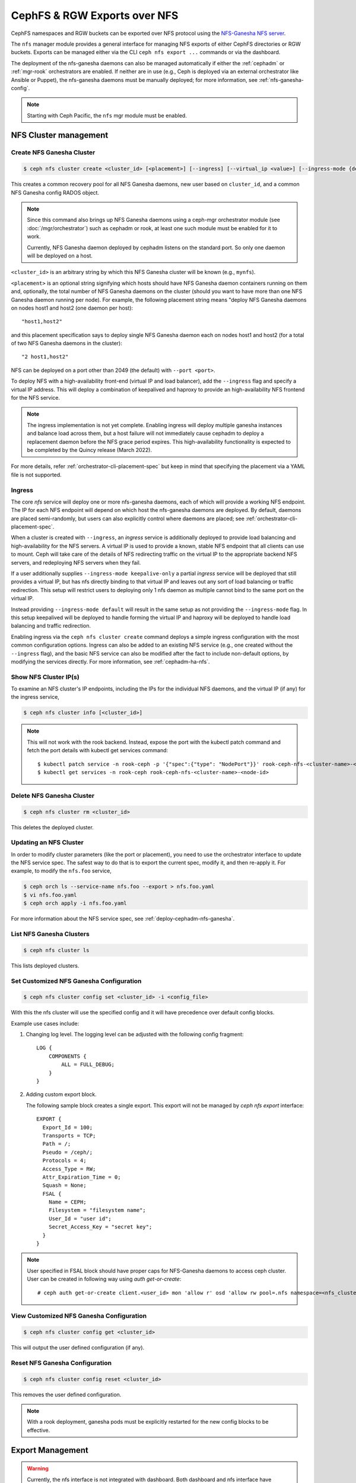.. _mgr-nfs:

=============================
CephFS & RGW Exports over NFS
=============================

CephFS namespaces and RGW buckets can be exported over NFS protocol
using the `NFS-Ganesha NFS server`_.

The ``nfs`` manager module provides a general interface for managing
NFS exports of either CephFS directories or RGW buckets.  Exports can
be managed either via the CLI ``ceph nfs export ...`` commands
or via the dashboard.

The deployment of the nfs-ganesha daemons can also be managed
automatically if either the :ref:`cephadm` or :ref:`mgr-rook`
orchestrators are enabled.  If neither are in use (e.g., Ceph is
deployed via an external orchestrator like Ansible or Puppet), the
nfs-ganesha daemons must be manually deployed; for more information,
see :ref:`nfs-ganesha-config`.

.. note:: Starting with Ceph Pacific, the ``nfs`` mgr module must be enabled.

NFS Cluster management
======================

.. _nfs-module-cluster-create:

Create NFS Ganesha Cluster
--------------------------

.. code:: bash

    $ ceph nfs cluster create <cluster_id> [<placement>] [--ingress] [--virtual_ip <value>] [--ingress-mode {default|keepalive-only|haproxy-standard|haproxy-protocol}] [--port <int>]

This creates a common recovery pool for all NFS Ganesha daemons, new user based on
``cluster_id``, and a common NFS Ganesha config RADOS object.

.. note:: Since this command also brings up NFS Ganesha daemons using a ceph-mgr
   orchestrator module (see :doc:`/mgr/orchestrator`) such as cephadm or rook, at
   least one such module must be enabled for it to work.

   Currently, NFS Ganesha daemon deployed by cephadm listens on the standard
   port. So only one daemon will be deployed on a host.

``<cluster_id>`` is an arbitrary string by which this NFS Ganesha cluster will be
known (e.g., ``mynfs``).

``<placement>`` is an optional string signifying which hosts should have NFS Ganesha
daemon containers running on them and, optionally, the total number of NFS
Ganesha daemons on the cluster (should you want to have more than one NFS Ganesha
daemon running per node). For example, the following placement string means
"deploy NFS Ganesha daemons on nodes host1 and host2 (one daemon per host)::

    "host1,host2"

and this placement specification says to deploy single NFS Ganesha daemon each
on nodes host1 and host2 (for a total of two NFS Ganesha daemons in the
cluster)::

    "2 host1,host2"

NFS can be deployed on a port other than 2049 (the default) with ``--port <port>``.

To deploy NFS with a high-availability front-end (virtual IP and load balancer), add the
``--ingress`` flag and specify a virtual IP address. This will deploy a combination
of keepalived and haproxy to provide an high-availability NFS frontend for the NFS
service.

.. note:: The ingress implementation is not yet complete.  Enabling
	  ingress will deploy multiple ganesha instances and balance
	  load across them, but a host failure will not immediately
	  cause cephadm to deploy a replacement daemon before the NFS
	  grace period expires.  This high-availability functionality
	  is expected to be completed by the Quincy release (March
	  2022).

For more details, refer :ref:`orchestrator-cli-placement-spec` but keep
in mind that specifying the placement via a YAML file is not supported.

Ingress
-------

The core *nfs* service will deploy one or more nfs-ganesha daemons,
each of which will provide a working NFS endpoint.  The IP for each
NFS endpoint will depend on which host the nfs-ganesha daemons are
deployed.  By default, daemons are placed semi-randomly, but users can
also explicitly control where daemons are placed; see
:ref:`orchestrator-cli-placement-spec`.

When a cluster is created with ``--ingress``, an *ingress* service is
additionally deployed to provide load balancing and high-availability
for the NFS servers.  A virtual IP is used to provide a known, stable
NFS endpoint that all clients can use to mount.  Ceph will take care
of the details of NFS redirecting traffic on the virtual IP to the
appropriate backend NFS servers, and redeploying NFS servers when they
fail.

If a user additionally supplies ``--ingress-mode keepalive-only`` a
partial *ingress* service will be deployed that still provides a virtual
IP, but has nfs directly binding to that virtual IP and leaves out any
sort of load balancing or traffic redirection. This setup will restrict
users to deploying only 1 nfs daemon as multiple cannot bind to the same
port on the virtual IP.

Instead providing ``--ingress-mode default`` will result in the same setup
as not providing the ``--ingress-mode`` flag. In this setup keepalived will be
deployed to handle forming the virtual IP and haproxy will be deployed
to handle load balancing and traffic redirection.

Enabling ingress via the ``ceph nfs cluster create`` command deploys a
simple ingress configuration with the most common configuration
options.  Ingress can also be added to an existing NFS service (e.g.,
one created without the ``--ingress`` flag), and the basic NFS service can
also be modified after the fact to include non-default options, by modifying
the services directly.  For more information, see :ref:`cephadm-ha-nfs`.

Show NFS Cluster IP(s)
----------------------

To examine an NFS cluster's IP endpoints, including the IPs for the individual NFS
daemons, and the virtual IP (if any) for the ingress service,

.. code:: bash

    $ ceph nfs cluster info [<cluster_id>]

.. note:: This will not work with the rook backend. Instead, expose the port with
   the kubectl patch command and fetch the port details with kubectl get services
   command::

    $ kubectl patch service -n rook-ceph -p '{"spec":{"type": "NodePort"}}' rook-ceph-nfs-<cluster-name>-<node-id>
    $ kubectl get services -n rook-ceph rook-ceph-nfs-<cluster-name>-<node-id>


Delete NFS Ganesha Cluster
--------------------------

.. code:: bash

    $ ceph nfs cluster rm <cluster_id>

This deletes the deployed cluster.

Updating an NFS Cluster
-----------------------

In order to modify cluster parameters (like the port or placement), you need to
use the orchestrator interface to update the NFS service spec.  The safest way to do
that is to export the current spec, modify it, and then re-apply it.  For example,
to modify the ``nfs.foo`` service,

.. code:: bash

    $ ceph orch ls --service-name nfs.foo --export > nfs.foo.yaml
    $ vi nfs.foo.yaml
    $ ceph orch apply -i nfs.foo.yaml

For more information about the NFS service spec, see :ref:`deploy-cephadm-nfs-ganesha`.

List NFS Ganesha Clusters
-------------------------

.. code:: bash

    $ ceph nfs cluster ls

This lists deployed clusters.

.. _nfs-cluster-set:

Set Customized NFS Ganesha Configuration
----------------------------------------

.. code:: bash

    $ ceph nfs cluster config set <cluster_id> -i <config_file>

With this the nfs cluster will use the specified config and it will have
precedence over default config blocks.

Example use cases include:

#. Changing log level.  The logging level can be adjusted with the following config
   fragment::

     LOG {
         COMPONENTS {
             ALL = FULL_DEBUG;
         }
     }

#. Adding custom export block.

   The following sample block creates a single export. This export will not be
   managed by `ceph nfs export` interface::

    EXPORT {
      Export_Id = 100;
      Transports = TCP;
      Path = /;
      Pseudo = /ceph/;
      Protocols = 4;
      Access_Type = RW;
      Attr_Expiration_Time = 0;
      Squash = None;
      FSAL {
        Name = CEPH;
        Filesystem = "filesystem name";
        User_Id = "user id";
        Secret_Access_Key = "secret key";
      }
    }

.. note:: User specified in FSAL block should have proper caps for NFS-Ganesha
   daemons to access ceph cluster. User can be created in following way using
   `auth get-or-create`::

         # ceph auth get-or-create client.<user_id> mon 'allow r' osd 'allow rw pool=.nfs namespace=<nfs_cluster_name>, allow rw tag cephfs data=<fs_name>' mds 'allow rw path=<export_path>'

View Customized NFS Ganesha Configuration
-----------------------------------------

.. code:: bash

    $ ceph nfs cluster config get <cluster_id>

This will output the user defined configuration (if any).

Reset NFS Ganesha Configuration
-------------------------------

.. code:: bash

    $ ceph nfs cluster config reset <cluster_id>

This removes the user defined configuration.

.. note:: With a rook deployment, ganesha pods must be explicitly restarted
   for the new config blocks to be effective.


Export Management
=================

.. warning:: Currently, the nfs interface is not integrated with dashboard. Both
   dashboard and nfs interface have different export requirements and
   create exports differently. Management of dashboard created exports is not
   supported.

Create CephFS Export
--------------------

.. code:: bash

    $ ceph nfs export create cephfs --cluster-id <cluster_id> --pseudo-path <pseudo_path> --fsname <fsname> [--readonly] [--path=/path/in/cephfs] [--client_addr <value>...] [--squash <value>] [--sectype <value>...]

This creates export RADOS objects containing the export block, where

``<cluster_id>`` is the NFS Ganesha cluster ID.

``<pseudo_path>`` is the export position within the NFS v4 Pseudo Filesystem where the export will be available on the server. It must be an absolute path and unique.

``<fsname>`` is the name of the FS volume used by the NFS Ganesha cluster
that will serve this export.

``<path>`` is the path within cephfs. Valid path should be given and default
path is '/'. It need not be unique. Subvolume path can be fetched using:

.. code::

   $ ceph fs subvolume getpath <vol_name> <subvol_name> [--group_name <subvol_group_name>]

``<client_addr>`` is the list of client address for which these export
permissions will be applicable. By default all clients can access the export
according to specified export permissions. See the `NFS-Ganesha Export Sample`_
for permissible values.

``<squash>`` defines the kind of user id squashing to be performed. The default
value is `no_root_squash`. See the `NFS-Ganesha Export Sample`_ for
permissible values.

``<sectype>`` specifies which authentication methods will be used when
connecting to the export. Valid values include "krb5p", "krb5i", "krb5", "sys",
and "none". More than one value can be supplied. The flag may be specified
multiple times (example: ``--sectype=krb5p --sectype=krb5i``) or multiple
values may be separated by a comma (example: ``--sectype krb5p,krb5i``). The
server will negotatiate a supported security type with the client preferring
the supplied methods left-to-right.

.. note:: Specifying values for sectype that require Kerberos will only function on servers
          that are configured to support Kerberos. Setting up NFS-Ganesha to support Kerberos
          is outside the scope of this document.

.. note:: Export creation is supported only for NFS Ganesha clusters deployed using nfs interface.

Create RGW Export
-----------------

There are two kinds of RGW exports:

- a *user* export will export all buckets owned by an
  RGW user, where the top-level directory of the export is a list of buckets.
- a *bucket* export will export a single bucket, where the top-level directory contains
  the objects in the bucket.

RGW bucket export
^^^^^^^^^^^^^^^^^
  
To export a *bucket*:

.. code::

   $ ceph nfs export create rgw --cluster-id <cluster_id> --pseudo-path <pseudo_path> --bucket <bucket_name> [--user-id <user-id>] [--readonly] [--client_addr <value>...] [--squash <value>] [--sectype <value>...]

For example, to export *mybucket* via NFS cluster *mynfs* at the pseudo-path */bucketdata* to any host in the ``192.168.10.0/24`` network

.. code::

   $ ceph nfs export create rgw --cluster-id mynfs --pseudo-path /bucketdata --bucket mybucket --client_addr 192.168.10.0/24

.. note:: Export creation is supported only for NFS Ganesha clusters deployed using nfs interface.

``<cluster_id>`` is the NFS Ganesha cluster ID.

``<pseudo_path>`` is the export position within the NFS v4 Pseudo Filesystem where the export will be available on the server. It must be an absolute path and unique.

``<bucket_name>`` is the name of the bucket that will be exported.

``<user_id>`` is optional, and specifies which RGW user will be used for read and write
operations to the bucket.  If it is not specified, the user who owns the bucket will be
used.

.. note:: Currently, if multi-site RGW is enabled, Ceph can only export RGW buckets in the default realm.

``<client_addr>`` is the list of client address for which these export
permissions will be applicable. By default all clients can access the export
according to specified export permissions. See the `NFS-Ganesha Export Sample`_
for permissible values.

``<squash>`` defines the kind of user id squashing to be performed. The default
value is `no_root_squash`. See the `NFS-Ganesha Export Sample`_ for
permissible values.

``<sectype>`` specifies which authentication methods will be used when
connecting to the export. Valid values include "krb5p", "krb5i", "krb5", "sys",
and "none". More than one value can be supplied. The flag may be specified
multiple times (example: ``--sectype=krb5p --sectype=krb5i``) or multiple
values may be separated by a comma (example: ``--sectype krb5p,krb5i``). The
server will negotatiate a supported security type with the client preferring
the supplied methods left-to-right.

.. note:: Specifying values for sectype that require Kerberos will only function on servers
          that are configured to support Kerberos. Setting up NFS-Ganesha to support Kerberos
          is outside the scope of this document.

RGW user export
^^^^^^^^^^^^^^^

To export an RGW *user*:

.. code::

   $ ceph nfs export create rgw --cluster-id <cluster_id> --pseudo-path <pseudo_path> --user-id <user-id> [--readonly] [--client_addr <value>...] [--squash <value>]

For example, to export *myuser* via NFS cluster *mynfs* at the pseudo-path */myuser* to any host in the ``192.168.10.0/24`` network

.. code::

   $ ceph nfs export create rgw --cluster-id mynfs --pseudo-path /bucketdata --user-id myuser --client_addr 192.168.10.0/24


Delete Export
-------------

.. code:: bash

    $ ceph nfs export rm <cluster_id> <pseudo_path>

This deletes an export in an NFS Ganesha cluster, where:

``<cluster_id>`` is the NFS Ganesha cluster ID.

``<pseudo_path>`` is the pseudo root path (must be an absolute path).

List Exports
------------

.. code:: bash

    $ ceph nfs export ls <cluster_id> [--detailed]

It lists exports for a cluster, where:

``<cluster_id>`` is the NFS Ganesha cluster ID.

With the ``--detailed`` option enabled it shows entire export block.

Get Export
----------

.. code:: bash

    $ ceph nfs export info <cluster_id> <pseudo_path>

This displays export block for a cluster based on pseudo root name,
where:

``<cluster_id>`` is the NFS Ganesha cluster ID.

``<pseudo_path>`` is the pseudo root path (must be an absolute path).


Create or update export via JSON specification
----------------------------------------------

An existing export can be dumped in JSON format with:

.. prompt:: bash #

    ceph nfs export info *<cluster_id>* *<pseudo_path>*

An export can be created or modified by importing a JSON description in the
same format:

.. prompt:: bash #

    ceph nfs export apply *<cluster_id>* -i <json_file>

For example,::

   $ ceph nfs export info mynfs /cephfs > update_cephfs_export.json
   $ cat update_cephfs_export.json
   {
     "export_id": 1,
     "path": "/",
     "cluster_id": "mynfs",
     "pseudo": "/cephfs",
     "access_type": "RW",
     "squash": "no_root_squash",
     "security_label": true,
     "protocols": [
       4
     ],
     "transports": [
       "TCP"
     ],
     "fsal": {
       "name": "CEPH",
       "user_id": "nfs.mynfs.1",
       "fs_name": "a",
       "sec_label_xattr": ""
     },
     "clients": []
   }

The imported JSON can be a single dict describing a single export, or a JSON list
containing multiple export dicts.

The exported JSON can be modified and then reapplied.  Below, *pseudo*
and *access_type* are modified.  When modifying an export, the
provided JSON should fully describe the new state of the export (just
as when creating a new export), with the exception of the
authentication credentials, which will be carried over from the
previous state of the export where possible.

::

   $ ceph nfs export apply mynfs -i update_cephfs_export.json
   $ cat update_cephfs_export.json
   {
     "export_id": 1,
     "path": "/",
     "cluster_id": "mynfs",
     "pseudo": "/cephfs_testing",
     "access_type": "RO",
     "squash": "no_root_squash",
     "security_label": true,
     "protocols": [
       4
     ],
     "transports": [
       "TCP"
     ],
     "fsal": {
       "name": "CEPH",
       "user_id": "nfs.mynfs.1",
       "fs_name": "a",
       "sec_label_xattr": ""
     },
     "clients": []
   }

An export can also be created or updated by injecting a Ganesha NFS EXPORT config
fragment.  For example,::

   $ ceph nfs export apply mynfs -i update_cephfs_export.conf
   $ cat update_cephfs_export.conf
   EXPORT {
       FSAL {
           name = "CEPH";
           filesystem = "a";
       }
       export_id = 1;
       path = "/";
       pseudo = "/a";
       access_type = "RW";
       squash = "none";
       attr_expiration_time = 0;
       security_label = true;
       protocols = 4;
       transports = "TCP";
   }


Mounting
========

After the exports are successfully created and NFS Ganesha daemons are
deployed, exports can be mounted with:

.. code:: bash

    $ mount -t nfs <ganesha-host-name>:<pseudo_path> <mount-point>

For example, if the NFS cluster was created with ``--ingress --virtual-ip 192.168.10.10``
and the export's pseudo-path was ``/foo``, the export can be mounted at ``/mnt`` with:

.. code:: bash

    $ mount -t nfs 192.168.10.10:/foo /mnt

If the NFS service is running on a non-standard port number:

.. code:: bash

    $ mount -t nfs -o port=<ganesha-port> <ganesha-host-name>:<ganesha-pseudo_path> <mount-point>

.. note:: Only NFS v4.0+ is supported.

.. note:: As of this writing (01 Jan 2024), no version of Microsoft Windows
   supports mouting an NFS v4.x export natively.

Troubleshooting
===============

Checking NFS-Ganesha logs with

1) ``cephadm``: The NFS daemons can be listed with:

   .. code:: bash

	    $ ceph orch ps --daemon-type nfs

   You can via the logs for a specific daemon (e.g., ``nfs.mynfs.0.0.myhost.xkfzal``) on
   the relevant host with:

   .. code:: bash

      # cephadm logs --fsid <fsid> --name nfs.mynfs.0.0.myhost.xkfzal

2) ``rook``:

   .. code:: bash

      $ kubectl logs -n rook-ceph rook-ceph-nfs-<cluster_id>-<node_id> nfs-ganesha

The NFS log level can be adjusted using `nfs cluster config set` command (see :ref:`nfs-cluster-set`).


.. _nfs-ganesha-config:


Manual Ganesha deployment
=========================

It may be possible to deploy and manage the NFS ganesha daemons without
orchestration frameworks such as cephadm or rook.

.. note:: Manual configuration is not tested or fully documented; your
          mileage may vary. If you make this work, please help us by
          updating this documentation.

Limitations
------------

If no orchestrator module is enabled for the Ceph Manager the NFS cluster
management commands, such as those starting with ``ceph nfs cluster``, will not
function. However, commands that manage NFS exports, like those prefixed with
``ceph nfs export`` are expected to work as long as the necessary RADOS objects
have already been created. The exact RADOS objects required are not documented
at this time as support for this feature is incomplete. A curious reader can
find some details about the object by reading the source code for the
``mgr/nfs`` module (found in the ceph source tree under
``src/pybind/mgr/nfs``).


Requirements
------------

The following packages are required to enable CephFS and RGW exports with nfs-ganesha:

-  ``nfs-ganesha``, ``nfs-ganesha-ceph``, ``nfs-ganesha-rados-grace`` and
   ``nfs-ganesha-rados-urls`` packages (version 3.3 and above)

Ganesha Configuration Hierarchy
-------------------------------

Cephadm and rook start each nfs-ganesha daemon with a minimal
`bootstrap` configuration file that pulls from a shared `common`
configuration stored in the ``.nfs`` RADOS pool and watches the common
config for changes.  Each export is written to a separate RADOS object
that is referenced by URL from the common config.

.. ditaa::

                             rados://$pool/$namespace/export-$i        rados://$pool/$namespace/userconf-nfs.$cluster_id
                                      (export config)                          (user config)

                        +----------+    +----------+    +----------+      +---------------------------+
                        |          |    |          |    |          |      |                           |
                        | export-1 |    | export-2 |    | export-3 |      | userconf-nfs.$cluster_id  |
                        |          |    |          |    |          |      |                           |
                        +----+-----+    +----+-----+    +-----+----+      +-------------+-------------+
                             ^               ^                ^                         ^
                             |               |                |                         |
                             +--------------------------------+-------------------------+
                                        %url |
                                             |
                                    +--------+--------+
                                    |                 |  rados://$pool/$namespace/conf-nfs.$svc
                                    |  conf+nfs.$svc  |  (common config)
                                    |                 |
                                    +--------+--------+
                                             ^
                                             |
                                   watch_url |
                     +----------------------------------------------+
                     |                       |                      |
                     |                       |                      |            RADOS
             +----------------------------------------------------------------------------------+
                     |                       |                      |            CONTAINER
           watch_url |             watch_url |            watch_url |
                     |                       |                      |
            +--------+-------+      +--------+-------+      +-------+--------+
            |                |      |                |      |                |  /etc/ganesha/ganesha.conf
            |   nfs.$svc.a   |      |   nfs.$svc.b   |      |   nfs.$svc.c   |  (bootstrap config)
            |                |      |                |      |                |
            +----------------+      +----------------+      +----------------+


.. _NFS-Ganesha NFS Server: https://github.com/nfs-ganesha/nfs-ganesha/wiki
.. _NFS-Ganesha Export Sample: https://github.com/nfs-ganesha/nfs-ganesha/blob/next/src/config_samples/export.txt
